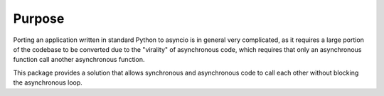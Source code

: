 Purpose
-------

Porting an application written in standard Python to asyncio is in general
very complicated, as it requires a large portion of the codebase to be
converted due to the "virality" of asynchronous code, which requires that
only an asynchronous function call another asynchronous function.

This package provides a solution that allows synchronous and asynchronous code
to call each other without blocking the asynchronous loop.
